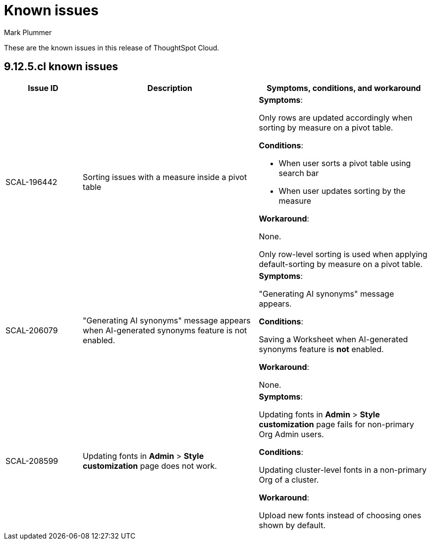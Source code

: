 = Known issues
:keywords: known issues
:last_updated: 6/5/2024
:author: Mark Plummer
:experimental:
:page-layout: default-cloud
:linkattrs:
:jira: SCAL-206809 (9.12.0.cl), SCAL-210330 (9.12.5.cl)

These are the known issues in this release of ThoughtSpot Cloud.

[#releases-9-12-x]
== 9.12.5.cl known issues

[cols="17%,39%,38%"]
|===
|Issue ID |Description|Symptoms, conditions, and workaround

|SCAL-196442
|Sorting issues with a measure inside a pivot table
a|*Symptoms*:

Only rows are updated accordingly when sorting by measure on a pivot table.

*Conditions*:

- When user sorts a pivot table using search bar
- When user updates sorting by the measure

*Workaround*:

None.

Only row-level sorting is used when applying default-sorting by measure on a pivot table.
|SCAL-206079
|"Generating AI synonyms" message appears when AI-generated synonyms feature is not enabled.
a|*Symptoms*:

"Generating AI synonyms" message appears.

*Conditions*:

Saving a Worksheet when AI-generated synonyms feature is *not* enabled.

*Workaround*:

None.
|SCAL-208599
|Updating fonts in *Admin* > *Style customization* page does not work.
a|*Symptoms*:

Updating fonts in *Admin* > *Style customization* page fails for non-primary Org Admin users.

*Conditions*:

Updating cluster-level fonts in a non-primary Org of a cluster.

*Workaround*:

Upload new fonts instead of choosing ones shown by default.
|===
